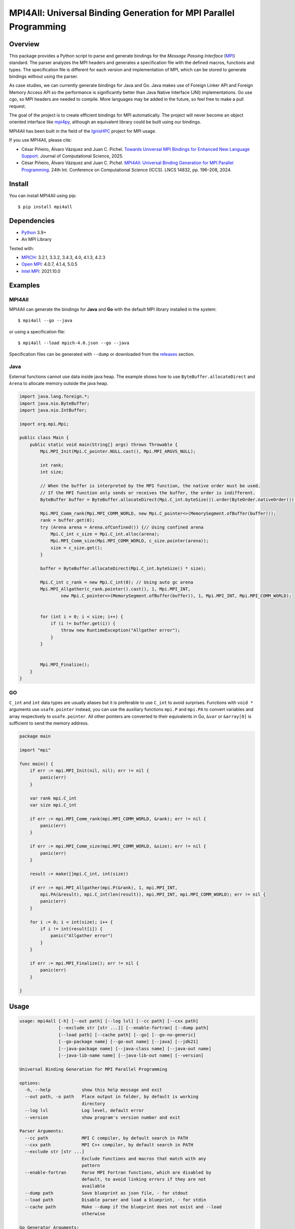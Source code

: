 ==================================================================
MPI4All: Universal Binding Generation for MPI Parallel Programming
==================================================================

--------
Overview
--------

This package provides a Python script to parse and generate bindings for the *Message Passing
Interface* (`MPI <https://www.mpi-forum.org/>`_) standard. The parser analyzes the MPI headers and generates a specification file with the defined macros, functions and types. The specification file is different for each version and implementation of MPI, which can be stored to generate bindings without using the parser.

As case studies, we can currently generate bindings for Java and Go. Java makes use of Foreign Linker API and Foreign Memory Access API so the performance is significantly better than Java Native Interface (JNI) implementations. Go use cgo, so MPI headers are needed to compile. More languages may be added in the future, so feel free to make a pull request.

The goal of the project is to create efficient bindings for MPI automatically. The project will never become an object oriented interface like `mpi4py <https://github.com/mpi4py/mpi4py/>`_, although an equivalent library could be built using our bindings.


MPI4All has been built in the field of the `IgnisHPC <https://github.com/ignishpc/>`_ project for MPI usage.

If you use MPI4All, please cite:

- César Piñeiro, Álvaro Vázquez and Juan C. Pichel. `Towards Universal MPI Bindings for Enhanced New Language Support <https://doi.org/10.1016/j.jocs.2025.102557>`_. Journal of Computational Science, 2025.

- César Piñeiro, Álvaro Vázquez and Juan C. Pichel. `MPI4All: Universal Binding Generation for MPI Parallel Programming <https://doi.org/10.1007/978-3-031-63749-0_14>`_. 24th Int. Conference on Computational Science (ICCS). LNCS 14832, pp. 196–208, 2024.

-------
Install
-------

You can install MPI4All using pip::

 $ pip install mpi4all

------------
Dependencies
------------

* `Python <https://www.python.org/>`_ 3.9+

* An MPI Library

Tested with:

* `MPICH <https://www.mpich.org/>`_: 3.2.1, 3.3.2, 3.4.3, 4.0, 4.1.3, 4.2.3

* `Open MPI <https://www.open-mpi.org/>`_: 4.0.7, 4.1.4, 5.0.5

* `Intel MPI <https://www.intel.com/content/www/us/en/developer/tools/oneapi/mpi-library.html>`_: 2021.10.0

--------
Examples
--------


MPI4All
^^^^^^^

MPI4All can generate the bindings for **Java** and **Go** with the default MPI library installed in the system::

 $ mpi4all --go --java

or using a specification file::

 $ mpi4all --load mpich-4.0.json --go --java

Specification files can be generated with ``--dump`` or downloaded from the `releases <https://github.com/citiususc/mpi4all/releases>`_ section.

Java
^^^^

External functions cannot use data inside java heap. The example shows how to use ``ByteBuffer.allocateDirect`` and ``Arena`` to allocate memory outside the java heap.

.. code-block:: java

    import java.lang.foreign.*;
    import java.nio.ByteBuffer;
    import java.nio.IntBuffer;

    import org.mpi.Mpi;

    public class Main {
        public static void main(String[] args) throws Throwable {
            Mpi.MPI_Init(Mpi.C_pointer.NULL.cast(), Mpi.MPI_ARGVS_NULL);

            int rank;
            int size;

            // When the buffer is interpreted by the MPI function, the native order must be used.
            // If the MPI function only sends or receives the buffer, the order is indifferent.
            ByteBuffer buffer = ByteBuffer.allocateDirect(Mpi.C_int.byteSize()).order(ByteOrder.nativeOrder());

            Mpi.MPI_Comm_rank(Mpi.MPI_COMM_WORLD, new Mpi.C_pointer<>(MemorySegment.ofBuffer(buffer)));
            rank = buffer.get(0);
            try (Arena arena = Arena.ofConfined()) {// Using confined arena
                Mpi.C_int c_size = Mpi.C_int.alloc(arena);
                Mpi.MPI_Comm_size(Mpi.MPI_COMM_WORLD, c_size.pointer(arena));
                size = c_size.get();
            }

            buffer = ByteBuffer.allocateDirect(Mpi.C_int.byteSize() * size);

            Mpi.C_int c_rank = new Mpi.C_int(0); // Using auto gc arena
            Mpi.MPI_Allgather(c_rank.pointer().cast(), 1, Mpi.MPI_INT,
                    new Mpi.C_pointer<>(MemorySegment.ofBuffer(buffer)), 1, Mpi.MPI_INT, Mpi.MPI_COMM_WORLD);


            for (int i = 0; i < size; i++) {
                if (i != buffer.get(i)) {
                    throw new RuntimeException("Allgather error");
                }
            }


            Mpi.MPI_Finalize();
        }
    }


GO
^^

``C_int`` and ``int`` data types are usually aliases but it is preferable to use ``C_int`` to avoid surprises. Functions with ``void *`` arguments use ``usafe.pointer`` instead, you can use the auxiliary functions ``mpi.P`` and ``mpi.PA`` to convert variables and array respectively to ``usafe.pointer``. All other pointers are converted to their equivalents in Go, ``&var`` or ``&array[0]`` is sufficient to send the memory address.

.. code-block:: go

    package main

    import "mpi"

    func main() {
        if err := mpi.MPI_Init(nil, nil); err != nil {
            panic(err)
        }

        var rank mpi.C_int
        var size mpi.C_int

        if err := mpi.MPI_Comm_rank(mpi.MPI_COMM_WORLD, &rank); err != nil {
            panic(err)
        }

        if err := mpi.MPI_Comm_size(mpi.MPI_COMM_WORLD, &size); err != nil {
            panic(err)
        }

        result := make([]mpi.C_int, int(size))

        if err := mpi.MPI_Allgather(mpi.P(&rank), 1, mpi.MPI_INT,
            mpi.PA(&result), mpi.C_int(len(result)), mpi.MPI_INT, mpi.MPI_COMM_WORLD); err != nil {
            panic(err)
        }

        for i := 0; i < int(size); i++ {
            if i != int(result[i]) {
                panic("Allgather error")
            }
        }

        if err := mpi.MPI_Finalize(); err != nil {
            panic(err)
        }

    }

-----
Usage
-----

.. code-block::

    usage: mpi4all [-h] [--out path] [--log lvl] [--cc path] [--cxx path]
                   [--exclude str [str ...]] [--enable-fortran] [--dump path]
                   [--load path] [--cache path] [--go] [--go-no-generic]
                   [--go-package name] [--go-out name] [--java] [--jdk21]
                   [--java-package name] [--java-class name] [--java-out name]
                   [--java-lib-name name] [--java-lib-out name] [--version]

    Universal Binding Generation for MPI Parallel Programming

    options:
      -h, --help            show this help message and exit
      --out path, -o path   Place output in folder, by default is working
                            directory
      --log lvl             Log level, default error
      --version             show program's version number and exit

    Parser Arguments:
      --cc path             MPI C compiler, by default search in PATH
      --cxx path            MPI C++ compiler, by default search in PATH
      --exclude str [str ...]
                            Exclude functions and macros that match with any
                            pattern
      --enable-fortran      Parse MPI Fortran functions, which are disabled by
                            default, to avoid linking errors if they are not
                            available
      --dump path           Save blueprint as json file, - for stdout
      --load path           Disable parser and load a blueprint, - for stdin
      --cache path          Make --dump if the blueprint does not exist and --load
                            otherwise

    Go Generator Arguments:
      --go                  Enable Go Generator
      --go-no-generic       Disable utility functions that require go 1.18+
      --go-package name     Go package name, default mpi
      --go-out name         Go output directory, by default <out>

    Java Generator Arguments:
      --java                Enable Java Generator
      --jdk21               Use JDK 21 preview instead of Java 22+ Generator
      --java-package name   Java package name, default org.mpi
      --java-class name     Java class name, default Mpi
      --java-out name       Java output directory, default <out>
      --java-lib-name name  Java native library name without any extension,
                            default mpi4all
      --java-lib-out name   Java output directory for C library, default <java-
                            out>/<java-lib-name>

